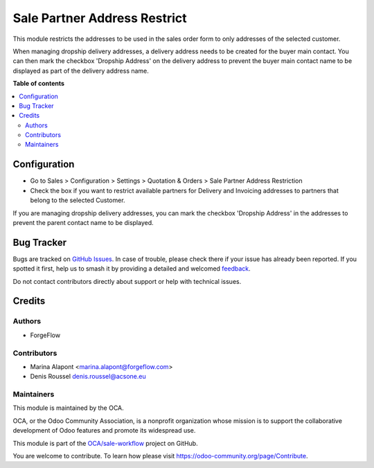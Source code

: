=============================
Sale Partner Address Restrict
=============================

.. 
   !!!!!!!!!!!!!!!!!!!!!!!!!!!!!!!!!!!!!!!!!!!!!!!!!!!!
   !! This file is generated by oca-gen-addon-readme !!
   !! changes will be overwritten.                   !!
   !!!!!!!!!!!!!!!!!!!!!!!!!!!!!!!!!!!!!!!!!!!!!!!!!!!!
   !! source digest: sha256:6dedad8e711c824ba18294ca0bce0e32851569babf87bd0f583a7cd25038a43d
   !!!!!!!!!!!!!!!!!!!!!!!!!!!!!!!!!!!!!!!!!!!!!!!!!!!!

.. |badge1| image:: https://img.shields.io/badge/maturity-Beta-yellow.png
    :target: https://odoo-community.org/page/development-status
    :alt: Beta
.. |badge2| image:: https://img.shields.io/badge/licence-AGPL--3-blue.png
    :target: http://www.gnu.org/licenses/agpl-3.0-standalone.html
    :alt: License: AGPL-3
.. |badge3| image:: https://img.shields.io/badge/github-OCA%2Fsale--workflow-lightgray.png?logo=github
    :target: https://github.com/OCA/sale-workflow/tree/17.0/sale_partner_address_restrict
    :alt: OCA/sale-workflow
.. |badge4| image:: https://img.shields.io/badge/weblate-Translate%20me-F47D42.png
    :target: https://translation.odoo-community.org/projects/sale-workflow-17-0/sale-workflow-17-0-sale_partner_address_restrict
    :alt: Translate me on Weblate
.. |badge5| image:: https://img.shields.io/badge/runboat-Try%20me-875A7B.png
    :target: https://runboat.odoo-community.org/builds?repo=OCA/sale-workflow&target_branch=17.0
    :alt: Try me on Runboat

|badge1| |badge2| |badge3| |badge4| |badge5|

This module restricts the addresses to be used in the sales order form
to only addresses of the selected customer.

When managing dropship delivery addresses, a delivery address needs to
be created for the buyer main contact. You can then mark the checkbox
'Dropship Address' on the delivery address to prevent the buyer main
contact name to be displayed as part of the delivery address name.

**Table of contents**

.. contents::
   :local:

Configuration
=============

- Go to Sales > Configuration > Settings > Quotation & Orders > Sale
  Partner Address Restriction
- Check the box if you want to restrict available partners for Delivery
  and Invoicing addresses to partners that belong to the selected
  Customer.

If you are managing dropship delivery addresses, you can mark the
checkbox 'Dropship Address' in the addresses to prevent the parent
contact name to be displayed.

Bug Tracker
===========

Bugs are tracked on `GitHub Issues <https://github.com/OCA/sale-workflow/issues>`_.
In case of trouble, please check there if your issue has already been reported.
If you spotted it first, help us to smash it by providing a detailed and welcomed
`feedback <https://github.com/OCA/sale-workflow/issues/new?body=module:%20sale_partner_address_restrict%0Aversion:%2017.0%0A%0A**Steps%20to%20reproduce**%0A-%20...%0A%0A**Current%20behavior**%0A%0A**Expected%20behavior**>`_.

Do not contact contributors directly about support or help with technical issues.

Credits
=======

Authors
-------

* ForgeFlow

Contributors
------------

- Marina Alapont <marina.alapont@forgeflow.com>
- Denis Roussel denis.roussel@acsone.eu

Maintainers
-----------

This module is maintained by the OCA.

.. image:: https://odoo-community.org/logo.png
   :alt: Odoo Community Association
   :target: https://odoo-community.org

OCA, or the Odoo Community Association, is a nonprofit organization whose
mission is to support the collaborative development of Odoo features and
promote its widespread use.

This module is part of the `OCA/sale-workflow <https://github.com/OCA/sale-workflow/tree/17.0/sale_partner_address_restrict>`_ project on GitHub.

You are welcome to contribute. To learn how please visit https://odoo-community.org/page/Contribute.
